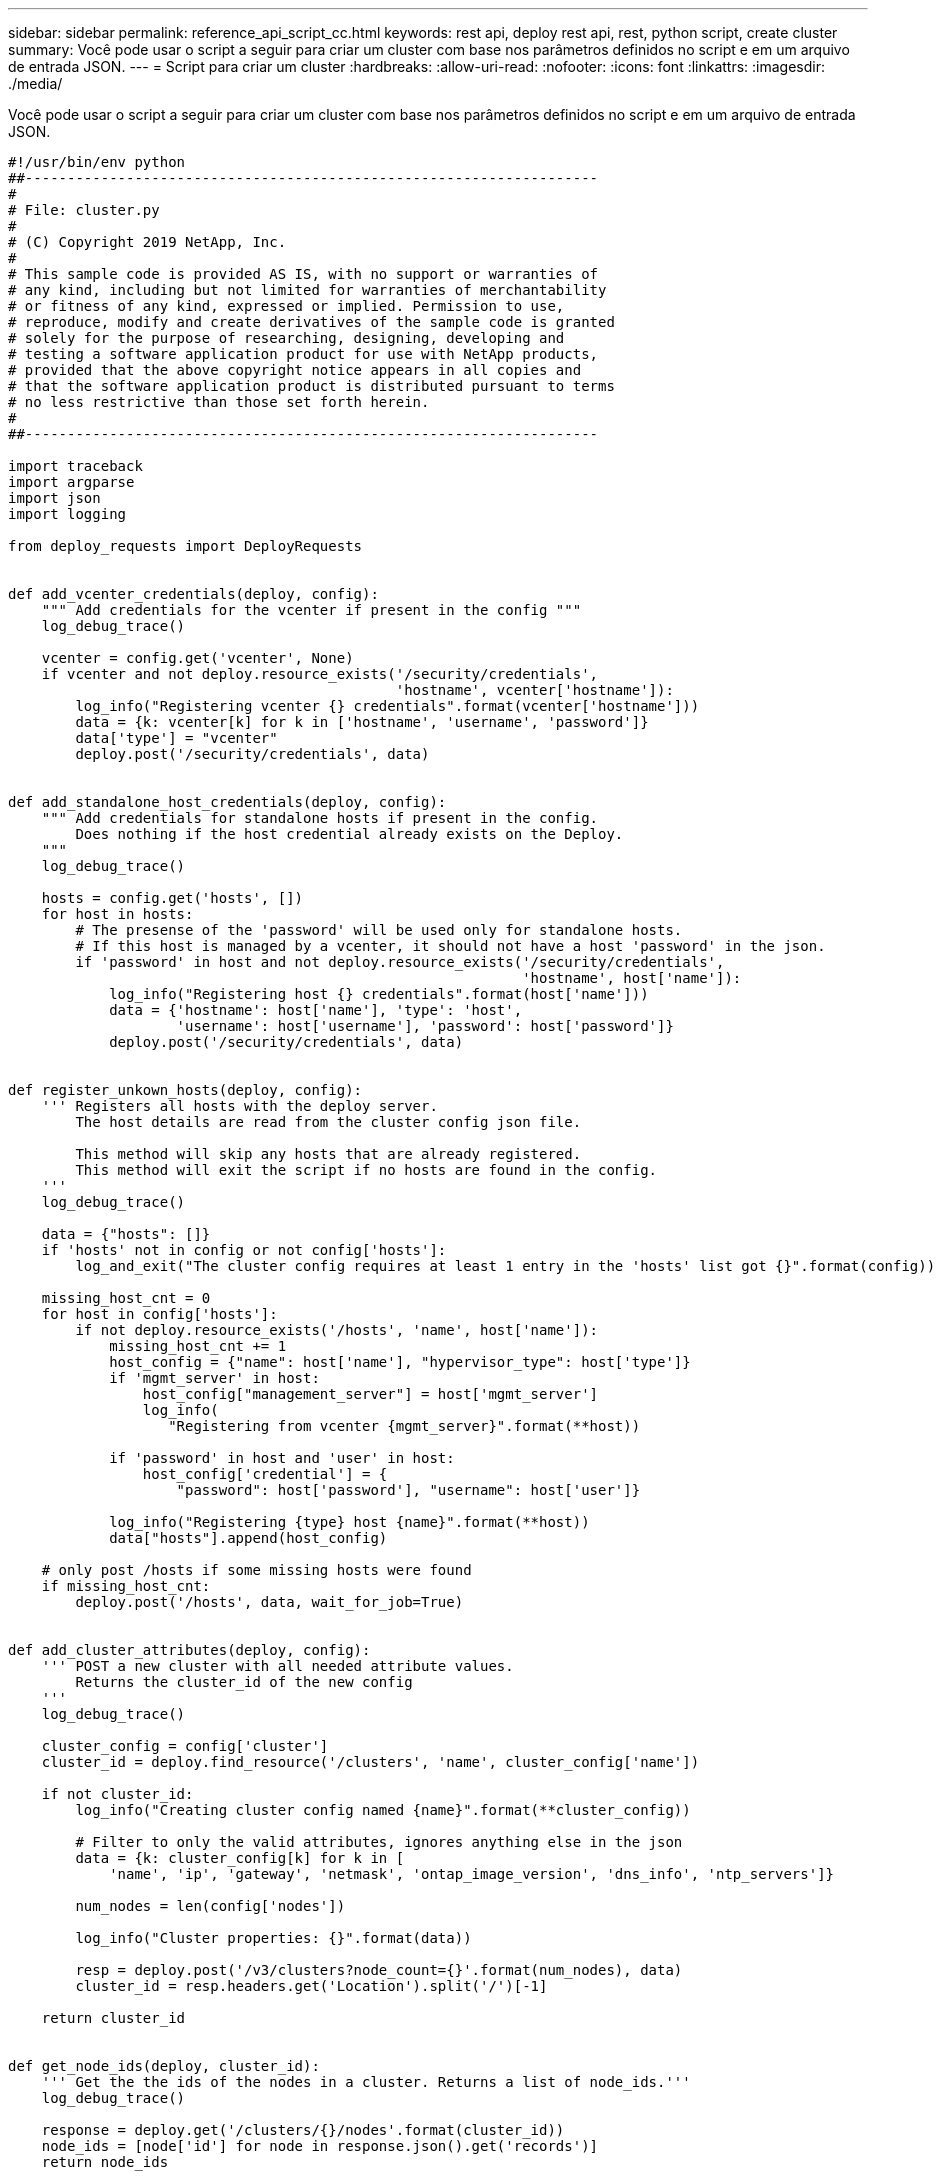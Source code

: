 ---
sidebar: sidebar 
permalink: reference_api_script_cc.html 
keywords: rest api, deploy rest api, rest, python script, create cluster 
summary: Você pode usar o script a seguir para criar um cluster com base nos parâmetros definidos no script e em um arquivo de entrada JSON. 
---
= Script para criar um cluster
:hardbreaks:
:allow-uri-read: 
:nofooter: 
:icons: font
:linkattrs: 
:imagesdir: ./media/


[role="lead"]
Você pode usar o script a seguir para criar um cluster com base nos parâmetros definidos no script e em um arquivo de entrada JSON.

[source, python]
----
#!/usr/bin/env python
##--------------------------------------------------------------------
#
# File: cluster.py
#
# (C) Copyright 2019 NetApp, Inc.
#
# This sample code is provided AS IS, with no support or warranties of
# any kind, including but not limited for warranties of merchantability
# or fitness of any kind, expressed or implied. Permission to use,
# reproduce, modify and create derivatives of the sample code is granted
# solely for the purpose of researching, designing, developing and
# testing a software application product for use with NetApp products,
# provided that the above copyright notice appears in all copies and
# that the software application product is distributed pursuant to terms
# no less restrictive than those set forth herein.
#
##--------------------------------------------------------------------

import traceback
import argparse
import json
import logging

from deploy_requests import DeployRequests


def add_vcenter_credentials(deploy, config):
    """ Add credentials for the vcenter if present in the config """
    log_debug_trace()

    vcenter = config.get('vcenter', None)
    if vcenter and not deploy.resource_exists('/security/credentials',
                                              'hostname', vcenter['hostname']):
        log_info("Registering vcenter {} credentials".format(vcenter['hostname']))
        data = {k: vcenter[k] for k in ['hostname', 'username', 'password']}
        data['type'] = "vcenter"
        deploy.post('/security/credentials', data)


def add_standalone_host_credentials(deploy, config):
    """ Add credentials for standalone hosts if present in the config.
        Does nothing if the host credential already exists on the Deploy.
    """
    log_debug_trace()

    hosts = config.get('hosts', [])
    for host in hosts:
        # The presense of the 'password' will be used only for standalone hosts.
        # If this host is managed by a vcenter, it should not have a host 'password' in the json.
        if 'password' in host and not deploy.resource_exists('/security/credentials',
                                                             'hostname', host['name']):
            log_info("Registering host {} credentials".format(host['name']))
            data = {'hostname': host['name'], 'type': 'host',
                    'username': host['username'], 'password': host['password']}
            deploy.post('/security/credentials', data)


def register_unkown_hosts(deploy, config):
    ''' Registers all hosts with the deploy server.
        The host details are read from the cluster config json file.

        This method will skip any hosts that are already registered.
        This method will exit the script if no hosts are found in the config.
    '''
    log_debug_trace()

    data = {"hosts": []}
    if 'hosts' not in config or not config['hosts']:
        log_and_exit("The cluster config requires at least 1 entry in the 'hosts' list got {}".format(config))

    missing_host_cnt = 0
    for host in config['hosts']:
        if not deploy.resource_exists('/hosts', 'name', host['name']):
            missing_host_cnt += 1
            host_config = {"name": host['name'], "hypervisor_type": host['type']}
            if 'mgmt_server' in host:
                host_config["management_server"] = host['mgmt_server']
                log_info(
                   "Registering from vcenter {mgmt_server}".format(**host))

            if 'password' in host and 'user' in host:
                host_config['credential'] = {
                    "password": host['password'], "username": host['user']}

            log_info("Registering {type} host {name}".format(**host))
            data["hosts"].append(host_config)

    # only post /hosts if some missing hosts were found
    if missing_host_cnt:
        deploy.post('/hosts', data, wait_for_job=True)


def add_cluster_attributes(deploy, config):
    ''' POST a new cluster with all needed attribute values.
        Returns the cluster_id of the new config
    '''
    log_debug_trace()

    cluster_config = config['cluster']
    cluster_id = deploy.find_resource('/clusters', 'name', cluster_config['name'])

    if not cluster_id:
        log_info("Creating cluster config named {name}".format(**cluster_config))

        # Filter to only the valid attributes, ignores anything else in the json
        data = {k: cluster_config[k] for k in [
            'name', 'ip', 'gateway', 'netmask', 'ontap_image_version', 'dns_info', 'ntp_servers']}

        num_nodes = len(config['nodes'])

        log_info("Cluster properties: {}".format(data))

        resp = deploy.post('/v3/clusters?node_count={}'.format(num_nodes), data)
        cluster_id = resp.headers.get('Location').split('/')[-1]

    return cluster_id


def get_node_ids(deploy, cluster_id):
    ''' Get the the ids of the nodes in a cluster. Returns a list of node_ids.'''
    log_debug_trace()

    response = deploy.get('/clusters/{}/nodes'.format(cluster_id))
    node_ids = [node['id'] for node in response.json().get('records')]
    return node_ids


def add_node_attributes(deploy, cluster_id, node_id, node):
    ''' Set all the needed properties on a node '''
    log_debug_trace()

    log_info("Adding node '{}' properties".format(node_id))

    data = {k: node[k] for k in ['ip', 'serial_number', 'instance_type',
                                 'is_storage_efficiency_enabled'] if k in node}
    # Optional: Set a serial_number
    if 'license' in node:
        data['license'] = {'id': node['license']}

    # Assign the host
    host_id = deploy.find_resource('/hosts', 'name', node['host_name'])
    if not host_id:
        log_and_exit("Host names must match in the 'hosts' array, and the nodes.host_name property")

    data['host'] = {'id': host_id}

    # Set the correct raid_type
    is_hw_raid = not node['storage'].get('disks')  # The presence of a list of disks indicates sw_raid
    data['passthrough_disks'] = not is_hw_raid

    # Optionally set a custom node name
    if 'name' in node:
        data['name'] = node['name']

    log_info("Node properties: {}".format(data))
    deploy.patch('/clusters/{}/nodes/{}'.format(cluster_id, node_id), data)


def add_node_networks(deploy, cluster_id, node_id, node):
    ''' Set the network information for a node '''
    log_debug_trace()

    log_info("Adding node '{}' network properties".format(node_id))

    num_nodes = deploy.get_num_records('/clusters/{}/nodes'.format(cluster_id))

    for network in node['networks']:

        # single node clusters do not use the 'internal' network
        if num_nodes == 1 and network['purpose'] == 'internal':
            continue

        # Deduce the network id given the purpose for each entry
        network_id = deploy.find_resource('/clusters/{}/nodes/{}/networks'.format(cluster_id, node_id),
                                          'purpose', network['purpose'])
        data = {"name": network['name']}
        if 'vlan' in network and network['vlan']:
            data['vlan_id'] = network['vlan']

        deploy.patch('/clusters/{}/nodes/{}/networks/{}'.format(cluster_id, node_id, network_id), data)


def add_node_storage(deploy, cluster_id, node_id, node):
    ''' Set all the storage information on a node '''
    log_debug_trace()

    log_info("Adding node '{}' storage properties".format(node_id))
    log_info("Node storage: {}".format(node['storage']['pools']))

    data = {'pool_array': node['storage']['pools']}  # use all the json properties
    deploy.post(
        '/clusters/{}/nodes/{}/storage/pools'.format(cluster_id, node_id), data)

    if 'disks' in node['storage'] and node['storage']['disks']:
        data = {'disks': node['storage']['disks']}
        deploy.post(
            '/clusters/{}/nodes/{}/storage/disks'.format(cluster_id, node_id), data)


def create_cluster_config(deploy, config):
    ''' Construct a cluster config in the deploy server using the input json data '''
    log_debug_trace()

    cluster_id = add_cluster_attributes(deploy, config)

    node_ids = get_node_ids(deploy, cluster_id)
    node_configs = config['nodes']

    for node_id, node_config in zip(node_ids, node_configs):
        add_node_attributes(deploy, cluster_id, node_id, node_config)
        add_node_networks(deploy, cluster_id, node_id, node_config)
        add_node_storage(deploy, cluster_id, node_id, node_config)

    return cluster_id


def deploy_cluster(deploy, cluster_id, config):
    ''' Deploy the cluster config to create the ONTAP Select VMs. '''
    log_debug_trace()
    log_info("Deploying cluster: {}".format(cluster_id))

    data = {'ontap_credential': {'password': config['cluster']['ontap_admin_password']}}
    deploy.post('/clusters/{}/deploy?inhibit_rollback=true'.format(cluster_id),
                data, wait_for_job=True)


def log_debug_trace():
    stack = traceback.extract_stack()
    parent_function = stack[-2][2]
    logging.getLogger('deploy').debug('Calling %s()' % parent_function)


def log_info(msg):
    logging.getLogger('deploy').info(msg)


def log_and_exit(msg):
    logging.getLogger('deploy').error(msg)
    exit(1)


def configure_logging(verbose):
    FORMAT = '%(asctime)-15s:%(levelname)s:%(name)s: %(message)s'
    if verbose:
        logging.basicConfig(level=logging.DEBUG, format=FORMAT)
    else:
        logging.basicConfig(level=logging.INFO, format=FORMAT)
        logging.getLogger('requests.packages.urllib3.connectionpool').setLevel(
            logging.WARNING)


def main(args):
    configure_logging(args.verbose)
    deploy = DeployRequests(args.deploy, args.password)

    with open(args.config_file) as json_data:
        config = json.load(json_data)

        add_vcenter_credentials(deploy, config)

        add_standalone_host_credentials(deploy, config)

        register_unkown_hosts(deploy, config)

        cluster_id = create_cluster_config(deploy, config)

        deploy_cluster(deploy, cluster_id, config)


def parseArgs():
    parser = argparse.ArgumentParser(description='Uses the ONTAP Select Deploy API to construct and deploy a cluster.')
    parser.add_argument('-d', '--deploy', help='Hostname or IP address of Deploy server')
    parser.add_argument('-p', '--password', help='Admin password of Deploy server')
    parser.add_argument('-c', '--config_file', help='Filename of the cluster config')
    parser.add_argument('-v', '--verbose', help='Display extra debugging messages for seeing exact API calls and responses',
                        action='store_true', default=False)
    return parser.parse_args()

if __name__ == '__main__':
    args = parseArgs()
    main(args)

----